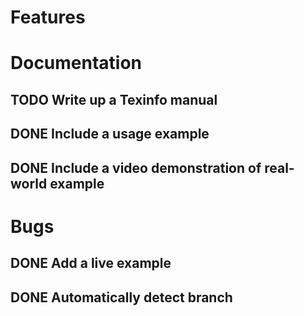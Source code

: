 * Features
* Documentation
** TODO Write up a Texinfo manual
** DONE Include a usage example
** DONE Include a video demonstration of real-world example
* Bugs
** DONE Add a live example
** DONE Automatically detect branch
